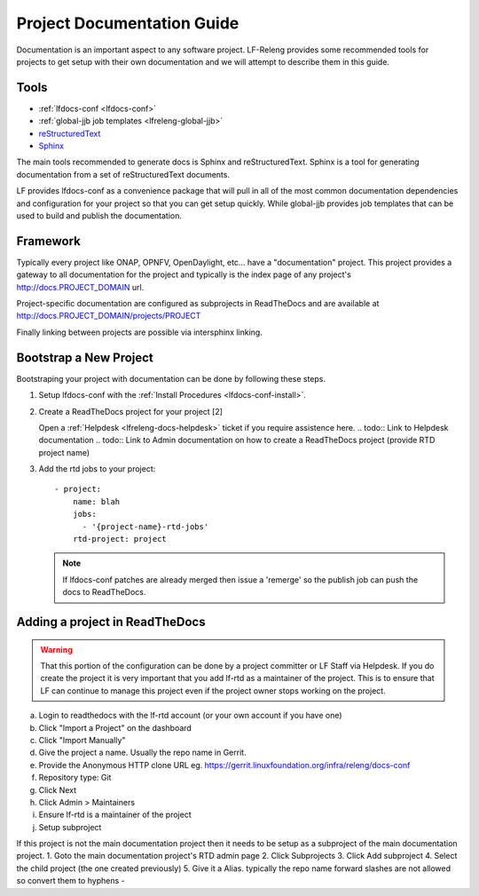.. _lfreleng-docs-gerrit:

###########################
Project Documentation Guide
###########################

Documentation is an important aspect to any software project. LF-Releng
provides some recommended tools for projects to get setup with their own
documentation and we will attempt to describe them in this guide.

Tools
=====

- :ref:`lfdocs-conf <lfdocs-conf>`
- :ref:`global-jjb job templates <lfreleng-global-jjb>`
- `reStructuredText <http://www.sphinx-doc.org/en/stable/rest.html>`_
- `Sphinx <http://www.sphinx-doc.org>`_

The main tools recommended to generate docs is Sphinx and reStructuredText.
Sphinx is a tool for generating documentation from a set of reStructuredText
documents.

LF provides lfdocs-conf as a convenience package that will pull in
all of the most common documentation dependencies and configuration for your
project so that you can get setup quickly. While global-jjb provides job
templates that can be used to build and publish the documentation.


Framework
=========

Typically every project like ONAP, OPNFV, OpenDaylight, etc... have a
"documentation" project. This project provides a gateway to all documentation
for the project and typically is the index page of any project's
http://docs.PROJECT_DOMAIN url.

Project-specific documentation are configured as subprojects in ReadTheDocs and
are available at http://docs.PROJECT_DOMAIN/projects/PROJECT

Finally linking between projects are possible via intersphinx linking.


Bootstrap a New Project
=======================

Bootstraping your project with documentation can be done by following these
steps.


#. Setup lfdocs-conf with the :ref:`Install Procedures <lfdocs-conf-install>`.
#. Create a ReadTheDocs project for your project [2]

   Open a :ref:`Helpdesk <lfreleng-docs-helpdesk>` ticket if you require
   assistence here.
   .. todo:: Link to Helpdesk documentation
   .. todo:: Link to Admin documentation on how to create a ReadTheDocs project (provide RTD project name)

#. Add the rtd jobs to your project::

     - project:
         name: blah
         jobs:
           - '{project-name}-rtd-jobs'
         rtd-project: project

   .. note::

      If lfdocs-conf patches are already merged then issue a 'remerge' so the
      publish job can push the docs to ReadTheDocs.


Adding a project in ReadTheDocs
===============================

.. warning::

   That this portion of the configuration can be done by a project committer
   or LF Staff via Helpdesk. If you do create the project it is very important
   that you add lf-rtd as a maintainer of the project. This is to ensure that
   LF can continue to manage this project even if the project owner stops
   working on the project.

a. Login to readthedocs with the lf-rtd account (or your own account if you have one)
b. Click "Import a Project" on the dashboard
c. Click "Import Manually"
d. Give the project a name. Usually the repo name in Gerrit.
e. Provide the Anonymous HTTP clone URL eg. https://gerrit.linuxfoundation.org/infra/releng/docs-conf
f. Repository type: Git
g. Click Next
h. Click Admin > Maintainers
i. Ensure lf-rtd is a maintainer of the project
j. Setup subproject

If this project is not the main documentation project then it needs to be setup as a subproject of the main documentation project.
1. Goto the main documentation project's RTD admin page
2. Click Subprojects
3. Click Add subproject
4. Select the child project (the one created previously)
5. Give it a Alias. typically the repo name forward slashes are not allowed so convert them to hyphens -
